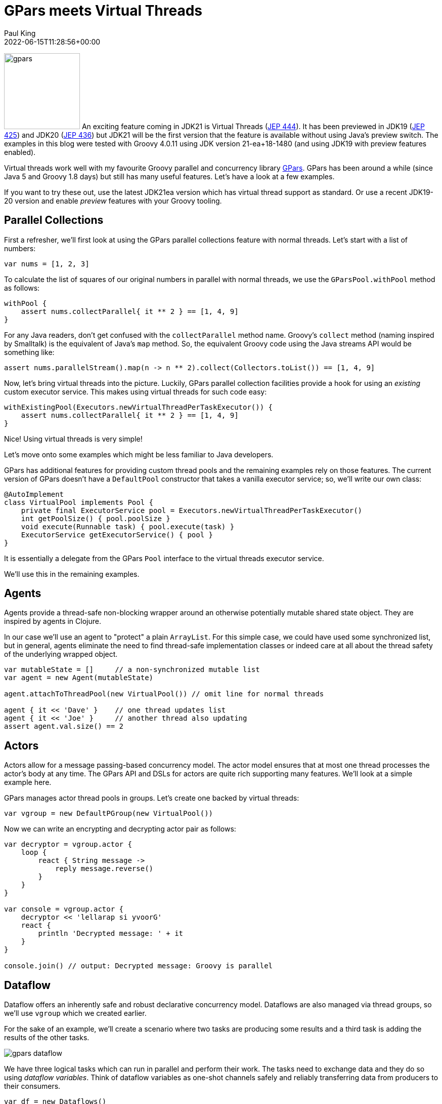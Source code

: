= GPars meets Virtual Threads
Paul King
:revdate: 2022-06-15T11:28:56+00:00
:updated: 2023-04-14T18:23:00+00:00
:keywords: concurrency, groovy, virtual threads, actors, dataflow, agents
:description: This post looks at using GPars with virtual threads.

image:img/gpars_logo.png[gpars,150,float="right"]
An exciting feature coming in JDK21 is Virtual Threads
(https://openjdk.java.net/jeps/444[JEP 444]).
It has been previewed in JDK19 (https://openjdk.java.net/jeps/425[JEP 425])
and JDK20 (https://openjdk.java.net/jeps/436[JEP 436]) but JDK21 will be the first version
that the feature is available without using Java's preview switch.
The examples in this blog were tested with Groovy 4.0.11 using JDK version 21-ea+18-1480
(and using JDK19 with preview features enabled).

Virtual threads work well with my favourite Groovy parallel
and concurrency library http://gpars.org/[GPars]. GPars has been
around a while (since Java 5 and Groovy 1.8 days) but still has
many useful features. Let's have a look at a few examples.

If you want to try these out, use the latest JDK21ea version which has virtual
thread support as standard. Or use a recent JDK19-20 version
and enable _preview_ features with your Groovy tooling.

== Parallel Collections

First a refresher, we'll first look at using the GPars parallel collections feature
with normal threads. Let's start with a list of numbers:

[source,groovy]
----
var nums = [1, 2, 3]
----

To calculate the list of squares of our original numbers in
parallel with normal threads, we use the `GParsPool.withPool` method as follows:

[source,groovy]
----
withPool {
    assert nums.collectParallel{ it ** 2 } == [1, 4, 9]
}
----

For any Java readers, don't get confused with the `collectParallel`
method name. Groovy's `collect` method (naming inspired by
Smalltalk) is the equivalent of Java's `map` method. So, the
equivalent Groovy code using the Java streams API would be
something like:

[source,groovy]
----
assert nums.parallelStream().map(n -> n ** 2).collect(Collectors.toList()) == [1, 4, 9]
----

Now, let's bring virtual threads into the picture. Luckily,
GPars parallel collection facilities provide a hook for using
an _existing_ custom executor service. This makes using virtual
threads for such code easy:

[source,groovy]
----
withExistingPool(Executors.newVirtualThreadPerTaskExecutor()) {
    assert nums.collectParallel{ it ** 2 } == [1, 4, 9]
}
----

Nice! Using virtual threads is very simple!

Let's move onto some examples which might be
less familiar to Java developers.

GPars has additional features for providing custom thread pools
and the remaining examples rely on those features. The current
version of GPars doesn't have a `DefaultPool` constructor that
takes a vanilla executor service; so, we'll write our own class:

[source,groovy]
----
@AutoImplement
class VirtualPool implements Pool {
    private final ExecutorService pool = Executors.newVirtualThreadPerTaskExecutor()
    int getPoolSize() { pool.poolSize }
    void execute(Runnable task) { pool.execute(task) }
    ExecutorService getExecutorService() { pool }
}
----

It is essentially a delegate from the GPars `Pool` interface
to the virtual threads executor service.

We'll use this in the remaining examples.

== Agents

Agents provide a thread-safe non-blocking wrapper around an
otherwise potentially mutable shared state object. They are
inspired by agents in Clojure.

In our case we'll use an agent to "protect" a plain `ArrayList`.
For this simple case, we could have used some synchronized list,
but in general, agents eliminate the need to find thread-safe
implementation classes or indeed care at all about the thread
safety of the underlying wrapped object.

[source,groovy]
----
var mutableState = []     // a non-synchronized mutable list
var agent = new Agent(mutableState)

agent.attachToThreadPool(new VirtualPool()) // omit line for normal threads

agent { it << 'Dave' }    // one thread updates list
agent { it << 'Joe' }     // another thread also updating
assert agent.val.size() == 2
----

== Actors

Actors allow for a message passing-based concurrency model.
The actor model ensures that at most one thread processes
the actor's body at any time. The GPars API and DSLs for actors
are quite rich supporting many features. We'll look at a simple
example here.

GPars manages actor thread pools in groups.
Let's create one backed by virtual threads:

[source,groovy]
----
var vgroup = new DefaultPGroup(new VirtualPool())
----

Now we can write an encrypting and decrypting actor pair as follows:

[source,groovy]
----
var decryptor = vgroup.actor {
    loop {
        react { String message ->
            reply message.reverse()
        }
    }
}

var console = vgroup.actor {
    decryptor << 'lellarap si yvoorG'
    react {
        println 'Decrypted message: ' + it
    }
}

console.join() // output: Decrypted message: Groovy is parallel
----

== Dataflow

Dataflow offers an inherently safe and robust declarative
concurrency model. Dataflows are also managed via thread
groups, so we'll use `vgroup` which we created earlier.

For the sake of an example, we'll create a scenario where two
tasks are producing some results and a third task is adding the results
of the other tasks.

image:img/gpars_dataflow.png[]

We have three logical tasks which can run in parallel and perform
their work. The tasks need to exchange data and they do so using
_dataflow variables_. Think of dataflow variables as one-shot
channels safely and reliably transferring data from producers to
their consumers.

[source,groovy]
----
var df = new Dataflows()

vgroup.with {
    task {
        df.z = df.x + df.y
    }

    task {
        df.x = 10
    }

    task {
        df.y = 5
    }

    assert df.z == 15
}
----

This code is declarative in style. We can specify the three tasks in any order.
We aren't giving any indication of which tasks should occur first.
The dataflow framework works out how to schedule the individual
tasks and ensures that a task's input variables are ready when
needed.

== Conclusion

We have had a quick glimpse at using virtual threads with Groovy
and GPars. It is still early days with virtual threads, so expect
much more to emerge as JDK21 becomes more mainstream.

